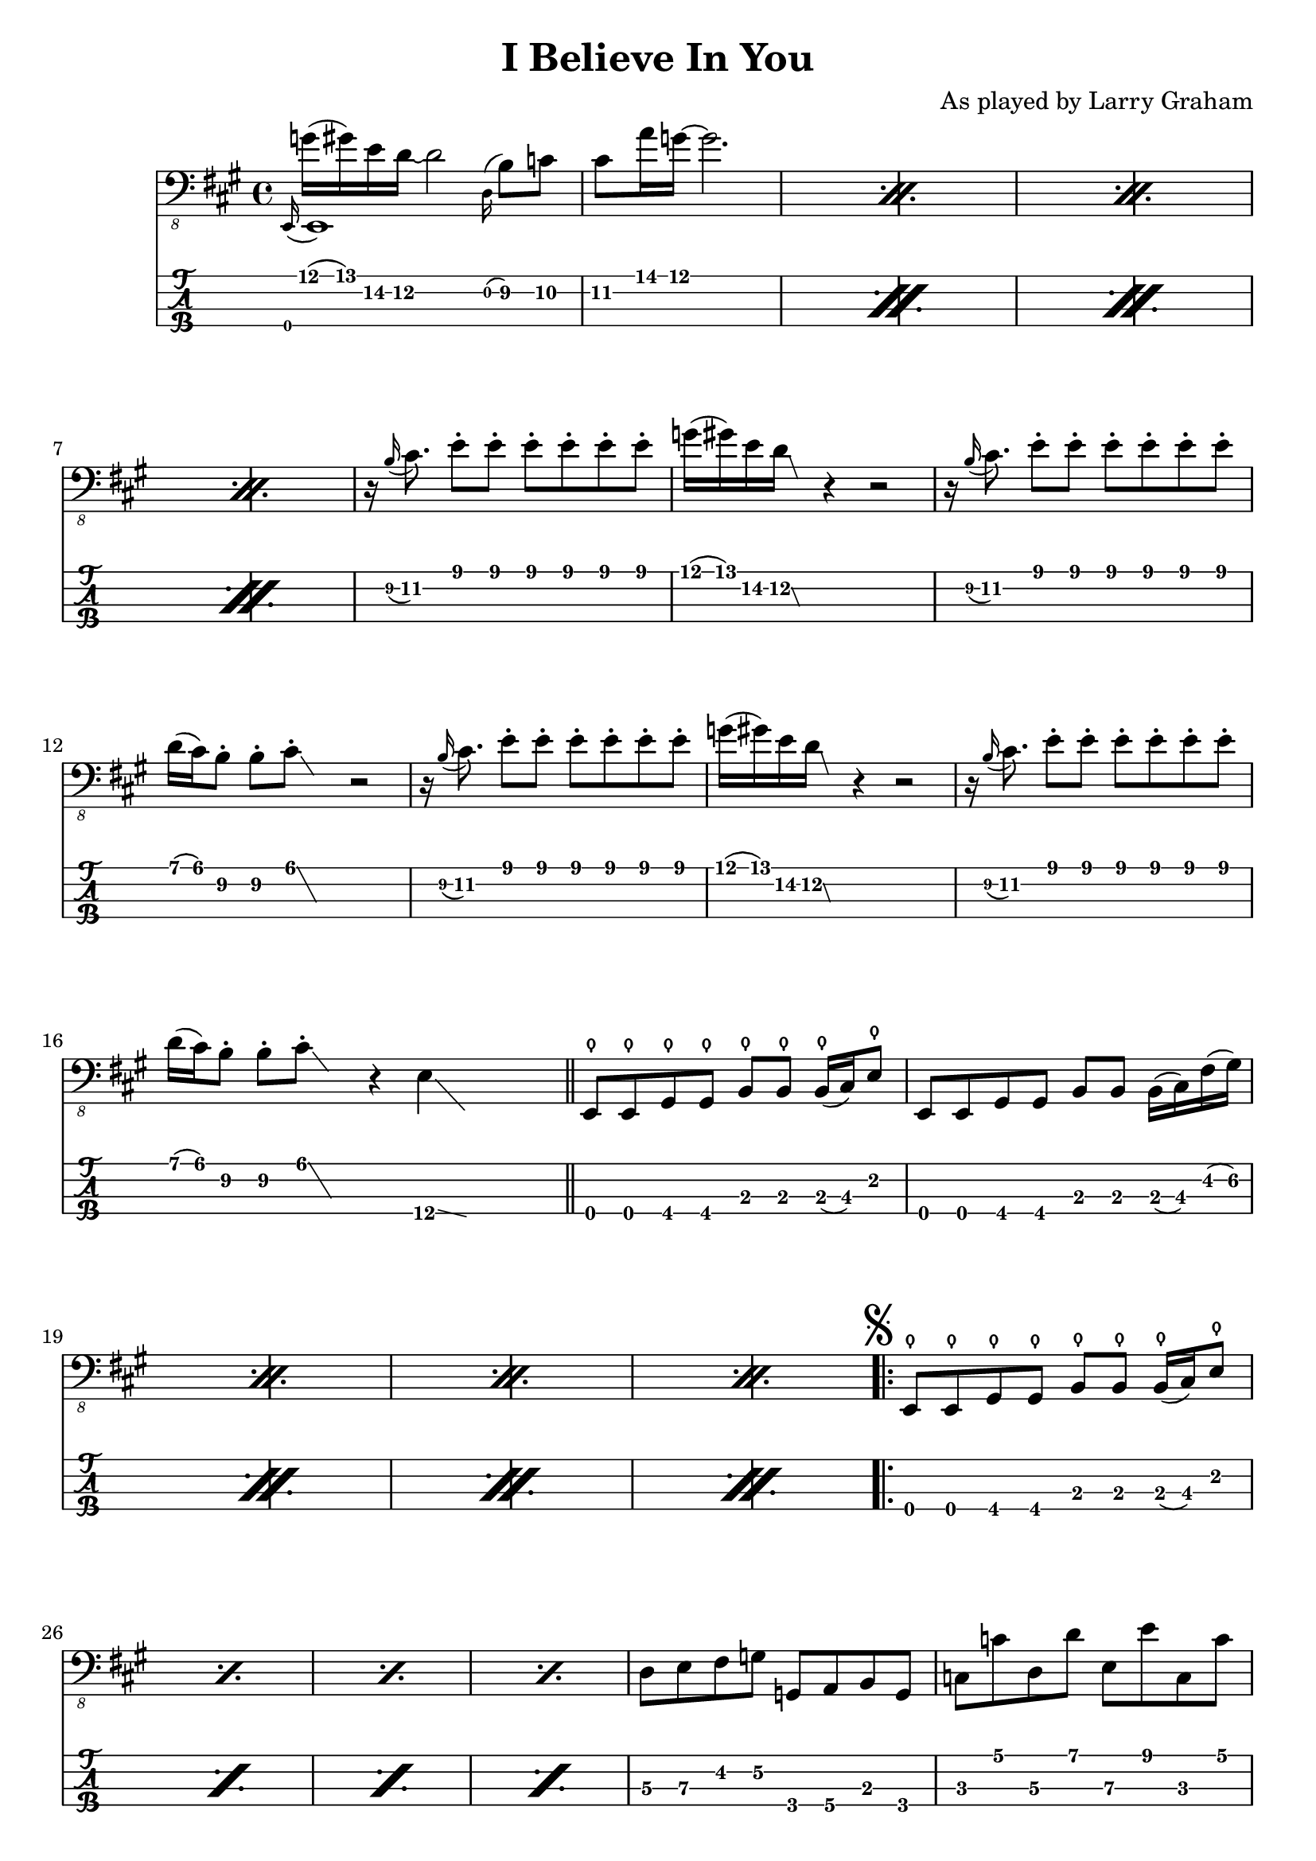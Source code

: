 \version "2.18.2"
\header {
  title = "I Believe In You"
  composer = "As played by Larry Graham"
  tagline = \markup { \column { "LilyPond source at https://xaviershay.com/sheets" } }
}

% Props to https://www.youtube.com/watch?v=kVmP_3aeeKg - didn't agree with
% everything but mostly the same.

% Larry Graham solo version at
% http://www.youtube.com/watch?v=3e7EF7rRA9M&t=16m20s
% Contains some extra embellishments not on other recordings (nor here), but
% doesn't include bridge.

global = {
 \time 4/4
}

introMelody = {
  \set TabStaff.minimumFret = #11
  g16^( gis) e d~ d2
  \set TabStaff.minimumFret = #9
  \grace d,16^( b,8) c cis a16 g16^~ g2.
}

introTwoMelody = {
  |
  \set TabStaff.minimumFret = #7
  d,16\rest \grace b,16( cis8.)
  e8\staccato
  e8\staccato
  e8\staccato
  e8\staccato
  e8\staccato
  e8\staccato
  |

  \set TabStaff.minimumFret = #11
  g16( gis) e d\glissando
  \set TabStaff.minimumFret = #7
  \cadenzaOn
  \hideNotes e, \unHideNotes
  \cadenzaOff
  d,4\rest
  d,2\rest
  |

  \set TabStaff.minimumFret = #7
  d,16\rest \grace b,16( cis8.)
  e8\staccato
  e8\staccato
  e8\staccato
  e8\staccato
  e8\staccato
  e8\staccato
  |

  \set TabStaff.minimumFret = #6
  d16( cis) b,8\staccato b,\staccato cis8\glissando\staccato
  \cadenzaOn
  \hideNotes e, \unHideNotes
  \cadenzaOff
  d,2\rest
  |

  \set TabStaff.minimumFret = #7
  d,16\rest \grace b,16( cis8.)
  e8\staccato
  e8\staccato
  e8\staccato
  e8\staccato
  e8\staccato
  e8\staccato
  |

  \set TabStaff.minimumFret = #11
  g16( gis) e d\glissando
  \set TabStaff.minimumFret = #7
  \cadenzaOn
  \hideNotes e, \unHideNotes
  \cadenzaOff
  d,4\rest
  d,2\rest
  |

  \set TabStaff.minimumFret = #7
  d,16\rest \grace b,16( cis8.)
  e8\staccato
  e8\staccato
  e8\staccato
  e8\staccato
  e8\staccato
  e8\staccato
  |

  \set TabStaff.minimumFret = #6
  d16( cis) b,8\staccato b,\staccato cis8\glissando\staccato
  \cadenzaOn
  \hideNotes e, \unHideNotes
  \cadenzaOff
  d,4\rest

  \set TabStaff.minimumFret = #12
  \cadenzaOn
  e,4\glissando
  \hideNotes e,, \unHideNotes
  \cadenzaOff
  \hideNotes d,4\rest \unHideNotes
  |
}

mainRiff = {
  \bar "||"
  \set TabStaff.minimumFret = #2
  \relative {
    \repeat percent 4 {
      e,,8\thumb e\thumb gis\thumb gis\thumb b\thumb b\thumb
      b16\thumb( cis) e8\thumb

      e,8 e gis gis b b
      b16( cis) fis( gis)
    }
  }
  \mark \markup { \musicglyph #"scripts.segno" }
  \repeat volta 2 {
    \relative {
      \repeat percent 4 {
        e,,8\thumb e\thumb gis\thumb gis\thumb b\thumb b\thumb
        b16\thumb( cis) e8\thumb
      }
      |
      \set TabStaff.minimumFret = #4
      \set TabStaff.restrainOpenStrings = ##t

      d8 e fis g
      \set TabStaff.minimumFret = #2
      g, a b g |
    }

    c, c
    \set TabStaff.minimumFret = #5
    d, d e, e
    \set TabStaff.minimumFret = #3
    c, c
    |

    \set TabStaff.restrainOpenStrings = ##t
    \set TabStaff.minimumFret = #5
    a,,16( b,,) b,8\staccato
    a,,16( b,,) b,8\staccato
    a,,16( b,,) b,8\staccato
    a,,16( b,,) b,8\staccato
    |
    b,,4
    d,\rest
    d,2\rest
    \set TabStaff.restrainOpenStrings = ##f

    \set TabStaff.minimumFret = #0
    \relative {
      \repeat percent 4 {
        e,,8\thumb e\thumb gis\thumb gis\thumb b\thumb b\thumb
        b16\thumb( cis) e8\thumb
      }
    }
    \mark \markup { \musicglyph #"scripts.coda" }
  }
}

bridge = {
  \set TabStaff.minimumFret = #7
  e,,16 e,,16 e,16 e,16
  e,,16 e,,16 e,16 e,16
  e,,16 e,,16 e,8
  e,,4

  e,,16 e,,16 e,16 e,16
  e,,16 e,,16 e,16 e,16
  e,,16 e,,16 e8\staccato
  d,4\rest

  e,,16 e,,16 e,16 e,16
  e,,16 e,,16 e,16 e,16
  e,,16 e,,16 e,8
  e,,4

  e,,16 e,,16 e,16 e,16
  e,,16 e,,16 e,16 e,16
  \set TabStaff.minimumFret = #4
  \set TabStaff.restrainOpenStrings = ##t
  gis,,8-> a,,-> ais,,-> b,,->

  \set TabStaff.restrainOpenStrings = ##f
  \set TabStaff.minimumFret = #7
  e,,16 e,,16 e,16 e,16
  e,,16 e,,16 e,16 e,16
  e,,16 e,,16 e,8
  e,,4

  e,,16 e,,16 e,16 e,16
  e,,16 e,,16 e,16 e,16
  e,,16 e,,16 e8\staccato
  d,4\rest

  e,,16 e,,16 e,16 e,16
  e,,16 e,,16 e,16 e,16
  e,,16 e,,16 e,8
  e,,4

  \set TabStaff.minimumFret = #4
  \set TabStaff.restrainOpenStrings = ##t
  \relative {
    gis,,8-> a-> ais-> b->
    \set TabStaff.minimumFret = #8
    c-> cis-> d-> dis->
  }
  \set TabStaff.restrainOpenStrings = ##f
  \bar "||"
}

coda = {
  \mark \markup { \musicglyph #"scripts.coda" }
  \set TabStaff.minimumFret = #0
  \relative {
    \repeat volta 4 {
      e,,8\thumb^"Vamp to fadeout" e\thumb gis\thumb gis\thumb b\thumb b\thumb
      b16\thumb( cis) e8\thumb
    }
  }
}

<<
  \new Voice = "main" {
    \clef "bass_8"
    \key a \major
    \repeat percent 4 {
      <<
        { \voiceOne \grace e,,16_( e,,1) }
        \new Voice { \voiceTwo
          \introMelody
        } \oneVoice
      >>
    }
    \introTwoMelody
    \mainRiff
    \bridge

    s4^"D.S. al Coda"
  }
  \new TabStaff \with {
    stringTunings = #bass-tuning
  } {
    \repeat percent 4 { \grace e,,16 \introMelody }
    \introTwoMelody
    \mainRiff
    \bridge
    s4
  }
>>

<<
  \new Voice = "main" {
    \clef "bass_8"
    \key a \major
    \coda
  }
  \new TabStaff \with {
    stringTunings = #bass-tuning
  } {
    \coda
  }
>>
